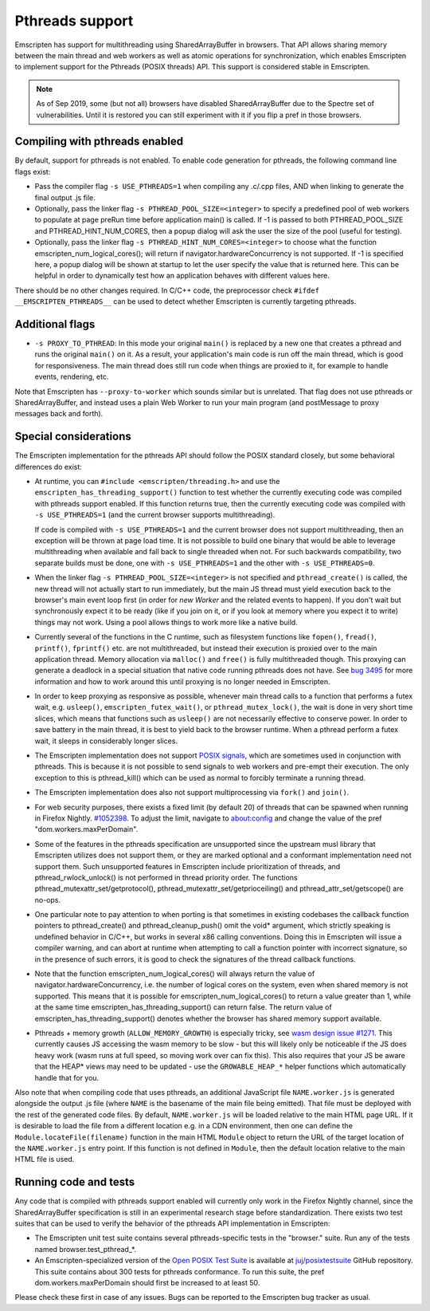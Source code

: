 .. Pthreads support:

==============================
Pthreads support
==============================

Emscripten has support for multithreading using SharedArrayBuffer in browsers. That API allows sharing memory between the main thread and web workers as well as atomic operations for synchronization, which enables Emscripten to implement support for the Pthreads (POSIX threads) API. This support is considered stable in Emscripten.

.. note:: As of Sep 2019, some (but not all) browsers have disabled SharedArrayBuffer due to the Spectre set of vulnerabilities. Until it is restored you can still experiment with it if you flip a pref in those browsers.

Compiling with pthreads enabled
===============================

By default, support for pthreads is not enabled. To enable code generation for pthreads, the following command line flags exist:

- Pass the compiler flag ``-s USE_PTHREADS=1`` when compiling any .c/.cpp files, AND when linking to generate the final output .js file.
- Optionally, pass the linker flag ``-s PTHREAD_POOL_SIZE=<integer>`` to specify a predefined pool of web workers to populate at page preRun time before application main() is called. If -1 is passed to both PTHREAD_POOL_SIZE and PTHREAD_HINT_NUM_CORES, then a popup dialog will ask the user the size of the pool (useful for testing).
- Optionally, pass the linker flag ``-s PTHREAD_HINT_NUM_CORES=<integer>`` to choose what the function emscripten_num_logical_cores(); will return if navigator.hardwareConcurrency is not supported. If -1 is specified here, a popup dialog will be shown at startup to let the user specify the value that is returned here. This can be helpful in order to dynamically test how an application behaves with different values here.

There should be no other changes required. In C/C++ code, the preprocessor check ``#ifdef __EMSCRIPTEN_PTHREADS__`` can be used to detect whether Emscripten is currently targeting pthreads.

Additional flags
================

- ``-s PROXY_TO_PTHREAD``: In this mode your original ``main()`` is replaced by
  a new one that creates a pthread and runs the original ``main()`` on it. As a
  result, your application's main code is run off the main thread, which is good
  for responsiveness. The main thread does still run code when things are
  proxied to it, for example to handle events, rendering, etc.

Note that Emscripten has ``--proxy-to-worker`` which sounds similar but is
unrelated. That flag does not use pthreads or SharedArrayBuffer, and instead
uses a plain Web Worker to run your main program (and postMessage to proxy
messages back and forth).

Special considerations
======================

The Emscripten implementation for the pthreads API should follow the POSIX standard closely, but some behavioral differences do exist:

- At runtime, you can ``#include <emscripten/threading.h>`` and use the ``emscripten_has_threading_support()`` function to
  test whether the currently executing code was compiled with pthreads support
  enabled. If this function returns true, then the currently executing code was
  compiled with ``-s USE_PTHREADS=1`` (and the current browser supports
  multithreading).

  If code is compiled with ``-s USE_PTHREADS=1`` and the current browser does
  not support multithreading, then an exception will be thrown at page load
  time.  It is not possible to build one binary that would be able to leverage
  multithreading when available and fall back to single threaded when not. For
  such backwards compatibility, two separate builds must be done, one with ``-s
  USE_PTHREADS=1`` and the other with ``-s USE_PTHREADS=0``.

- When the linker flag ``-s PTHREAD_POOL_SIZE=<integer>`` is not specified and ``pthread_create()`` is called, the new thread will not actually start to run immediately, but the main JS thread must yield execution back to the browser's main event loop first (in order for `new Worker` and the related events to happen). If you don't wait but synchronously expect it to be ready (like if you join on it, or if you look at memory where you expect it to write) things may not work. Using a pool allows things to work more like a native build.

- Currently several of the functions in the C runtime, such as filesystem functions like ``fopen()``, ``fread()``, ``printf()``, ``fprintf()`` etc. are not multithreaded, but instead their execution is proxied over to the main application thread. Memory allocation via ``malloc()`` and ``free()`` is fully multithreaded though. This proxying can generate a deadlock in a special situation that native code running pthreads does not have. See `bug 3495 <https://github.com/emscripten-core/emscripten/issues/3495>`_ for more information and how to work around this until proxying is no longer needed in Emscripten.

- In order to keep proxying as responsive as possible, whenever main thread calls to a function that performs a futex wait, e.g. ``usleep()``, ``emscripten_futex_wait()``, or ``pthread_mutex_lock()``, the wait is done in very short time slices, which means that functions such as ``usleep()`` are not necessarily effective to conserve power. In order to save battery in the main thread, it is best to yield back to the browser runtime. When a pthread perform a futex wait, it sleeps in considerably longer slices.

- The Emscripten implementation does not support `POSIX signals <http://man7.org/linux/man-pages/man7/signal.7.html>`_, which are sometimes used in conjunction with pthreads. This is because it is not possible to send signals to web workers and pre-empt their execution. The only exception to this is pthread_kill() which can be used as normal to forcibly terminate a running thread.

- The Emscripten implementation does also not support multiprocessing via ``fork()`` and ``join()``.

- For web security purposes, there exists a fixed limit (by default 20) of threads that can be spawned when running in Firefox Nightly. `#1052398 <https://bugzilla.mozilla.org/show_bug.cgi?id=1052398>`_. To adjust the limit, navigate to about:config and change the value of the pref "dom.workers.maxPerDomain".

- Some of the features in the pthreads specification are unsupported since the upstream musl library that Emscripten utilizes does not support them, or they are marked optional and a conformant implementation need not support them. Such unsupported features in Emscripten include prioritization of threads, and pthread_rwlock_unlock() is not performed in thread priority order. The functions pthread_mutexattr_set/getprotocol(), pthread_mutexattr_set/getprioceiling() and pthread_attr_set/getscope() are no-ops.

- One particular note to pay attention to when porting is that sometimes in existing codebases the callback function pointers to pthread_create() and pthread_cleanup_push() omit the void* argument, which strictly speaking is undefined behavior in C/C++, but works in several x86 calling conventions. Doing this in Emscripten will issue a compiler warning, and can abort at runtime when attempting to call a function pointer with incorrect signature, so in the presence of such errors, it is good to check the signatures of the thread callback functions.

- Note that the function emscripten_num_logical_cores() will always return the value of navigator.hardwareConcurrency, i.e. the number of logical cores on the system, even when shared memory is not supported. This means that it is possible for emscripten_num_logical_cores() to return a value greater than 1, while at the same time emscripten_has_threading_support() can return false. The return value of emscripten_has_threading_support() denotes whether the browser has shared memory support available.

- Pthreads + memory growth (``ALLOW_MEMORY_GROWTH``) is especially tricky, see `wasm design issue #1271 <https://github.com/WebAssembly/design/issues/1271>`_. This currently causes JS accessing the wasm memory to be slow - but this will likely only be noticeable if the JS does heavy work (wasm runs at full speed, so moving work over can fix this). This also requires that your JS be aware that the HEAP* views may need to be updated - use the ``GROWABLE_HEAP_*`` helper functions which automatically handle that for you.

Also note that when compiling code that uses pthreads, an additional JavaScript file ``NAME.worker.js`` is generated alongside the output .js file (where ``NAME`` is the basename of the main file being emitted). That file must be deployed with the rest of the generated code files. By default, ``NAME.worker.js`` will be loaded relative to the main HTML page URL. If it is desirable to load the file from a different location e.g. in a CDN environment, then one can define the ``Module.locateFile(filename)`` function in the main HTML ``Module`` object to return the URL of the target location of the ``NAME.worker.js`` entry point. If this function is not defined in ``Module``, then the default location relative to the main HTML file is used.

Running code and tests
======================

Any code that is compiled with pthreads support enabled will currently only work in the Firefox Nightly channel, since the SharedArrayBuffer specification is still in an experimental research stage before standardization. There exists two test suites that can be used to verify the behavior of the pthreads API implementation in Emscripten:

- The Emscripten unit test suite contains several pthreads-specific tests in the "browser." suite. Run any of the tests named browser.test_pthread_*.

- An Emscripten-specialized version of the `Open POSIX Test Suite <http://posixtest.sourceforge.net/>`_ is available at `juj/posixtestsuite <https://github.com/juj/posixtestsuite>`_ GitHub repository. This suite contains about 300 tests for pthreads conformance. To run this suite, the pref dom.workers.maxPerDomain should first be increased to at least 50.

Please check these first in case of any issues. Bugs can be reported to the Emscripten bug tracker as usual.
